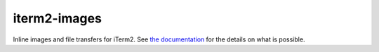 iterm2-images
=============

Inline images and file transfers for iTerm2. See `the documentation <https://www.iterm2.com/documentation-images.html>`_ for the details on what is possible.
